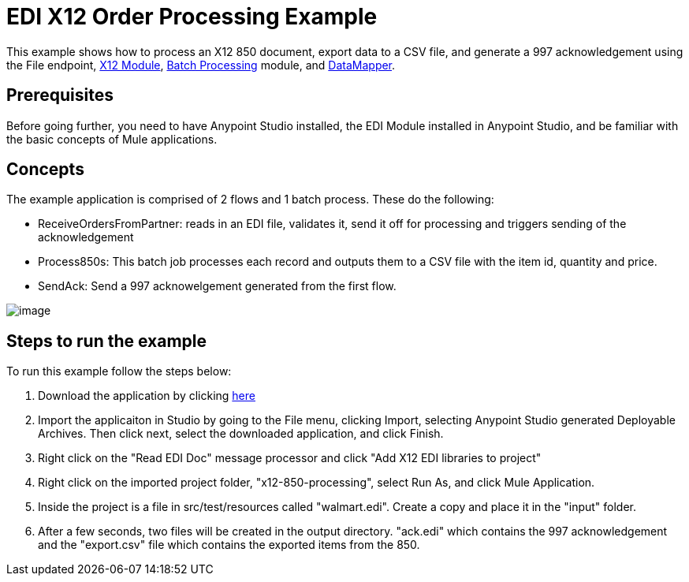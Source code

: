 = EDI X12 Order Processing Example

This example shows how to process an X12 850 document, export data to a CSV file, and generate a 997 acknowledgement using the File endpoint, link:/docs/display/current/X12+Module[X12 Module], link:/docs/display/current/Batch+Processing[Batch Processing] module, and link:/docs/display/35X/Datamapper+User+Guide+and+Reference[DataMapper]. 

== Prerequisites

Before going further, you need to have Anypoint Studio installed, the EDI Module installed in Anypoint Studio, and be familiar with the basic concepts of Mule applications.

== Concepts

The example application is comprised of 2 flows and 1 batch process. These do the following:

* ReceiveOrdersFromPartner: reads in an EDI file, validates it, send it off for processing and triggers sending of the acknowledgement
* Process850s: This batch job processes each record and outputs them to a CSV file with the item id, quantity and price.
* SendAck: Send a 997 acknowelgement generated from the first flow.

image:/docs/download/attachments/124880076/Screen+Shot+2015-03-24+at+2.00.01+PM.PNG?version=1&modificationDate=1427231448032[image]

== Steps to run the example

To run this example follow the steps below:

. Download the application by clicking http://www.mulesoft.org/documentation/download/attachments/124880076/x12-850-processing.zip[here]
. Import the applicaiton in Studio by going to the File menu, clicking Import, selecting Anypoint Studio generated Deployable Archives. Then click next, select the downloaded application, and click Finish.
. Right click on the "Read EDI Doc" message processor and click "Add X12 EDI libraries to project"
. Right click on the imported project folder, "x12-850-processing", select Run As, and click Mule Application.
. Inside the project is a file in src/test/resources called "walmart.edi". Create a copy and place it in the "input" folder.
. After a few seconds, two files will be created in the output directory. "ack.edi" which contains the 997 acknowledgement and the "export.csv" file which contains the exported items from the 850.
